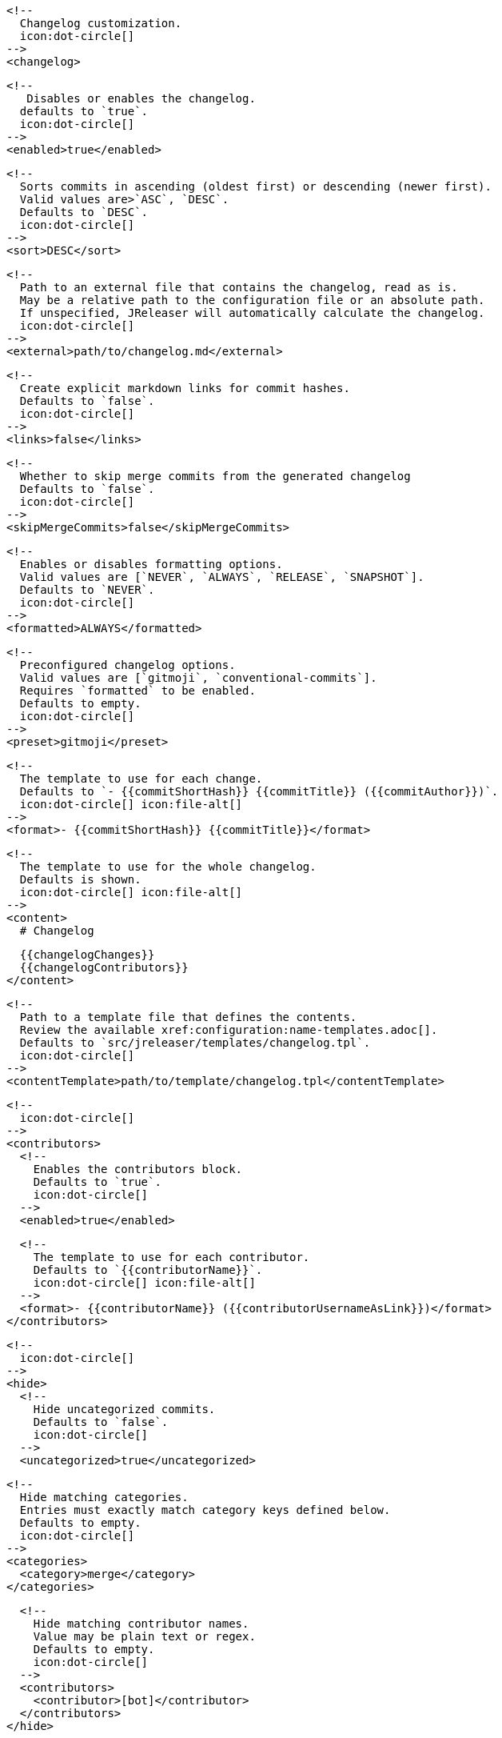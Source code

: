       <!--
        Changelog customization.
        icon:dot-circle[]
      -->
      <changelog>

        <!--
           Disables or enables the changelog.
          defaults to `true`.
          icon:dot-circle[]
        -->
        <enabled>true</enabled>

        <!--
          Sorts commits in ascending (oldest first) or descending (newer first).
          Valid values are>`ASC`, `DESC`.
          Defaults to `DESC`.
          icon:dot-circle[]
        -->
        <sort>DESC</sort>

        <!--
          Path to an external file that contains the changelog, read as is.
          May be a relative path to the configuration file or an absolute path.
          If unspecified, JReleaser will automatically calculate the changelog.
          icon:dot-circle[]
        -->
        <external>path/to/changelog.md</external>

        <!--
          Create explicit markdown links for commit hashes.
          Defaults to `false`.
          icon:dot-circle[]
        -->
        <links>false</links>

        <!--
          Whether to skip merge commits from the generated changelog
          Defaults to `false`.
          icon:dot-circle[]
        -->
        <skipMergeCommits>false</skipMergeCommits>

        <!--
          Enables or disables formatting options.
          Valid values are [`NEVER`, `ALWAYS`, `RELEASE`, `SNAPSHOT`].
          Defaults to `NEVER`.
          icon:dot-circle[]
        -->
        <formatted>ALWAYS</formatted>

        <!--
          Preconfigured changelog options.
          Valid values are [`gitmoji`, `conventional-commits`].
          Requires `formatted` to be enabled.
          Defaults to empty.
          icon:dot-circle[]
        -->
        <preset>gitmoji</preset>

        <!--
          The template to use for each change.
          Defaults to `- {{commitShortHash}} {{commitTitle}} ({{commitAuthor}})`.
          icon:dot-circle[] icon:file-alt[]
        -->
        <format>- {{commitShortHash}} {{commitTitle}}</format>

        <!--
          The template to use for the whole changelog.
          Defaults is shown.
          icon:dot-circle[] icon:file-alt[]
        -->
        <content>
          # Changelog

          {{changelogChanges}}
          {{changelogContributors}}
        </content>

        <!--
          Path to a template file that defines the contents.
          Review the available xref:configuration:name-templates.adoc[].
          Defaults to `src/jreleaser/templates/changelog.tpl`.
          icon:dot-circle[]
        -->
        <contentTemplate>path/to/template/changelog.tpl</contentTemplate>

        <!--
          icon:dot-circle[]
        -->
        <contributors>
          <!--
            Enables the contributors block.
            Defaults to `true`.
            icon:dot-circle[]
          -->
          <enabled>true</enabled>

          <!--
            The template to use for each contributor.
            Defaults to `{{contributorName}}`.
            icon:dot-circle[] icon:file-alt[]
          -->
          <format>- {{contributorName}} ({{contributorUsernameAsLink}})</format>
        </contributors>

        <!--
          icon:dot-circle[]
        -->
        <hide>
          <!--
            Hide uncategorized commits.
            Defaults to `false`.
            icon:dot-circle[]
          -->
          <uncategorized>true</uncategorized>

          <!--
            Hide matching categories.
            Entries must exactly match category keys defined below.
            Defaults to empty.
            icon:dot-circle[]
          -->
          <categories>
            <category>merge</category>
          </categories>

          <!--
            Hide matching contributor names.
            Value may be plain text or regex.
            Defaults to empty.
            icon:dot-circle[]
          -->
          <contributors>
            <contributor>[bot]</contributor>
          </contributors>
        </hide>

        <!--
          A list of labels to be included.
          Only changes matching this list will be included.
          Defaults to empty.
          icon:dot-circle[]
        -->
        <includeLabels>
          <includeLabel>issue</includeLabel>
        </includeLabels>

        <!--
          A list of labels to be excluded.
          Changes matching this list will be excluded.
          Defaults to empty.
          icon:dot-circle[]
        -->
        <excludeLabels>
          <excludeLabel>issue</excludeLabel>
        </excludeLabels>

        <!--
          Defines rules that apply labels to changes.
          Matchers are evaluated independently; the label will
          be set if at least one of the matchers meets the criteria.
          icon:dot-circle[]
        -->
        <labelers>
          <labeler>
            <!--
              The label to be applied.
              icon:exclamation-triangle[]
            -->
            <label>issue</label>

            <!--
              Matches the text of the first commit line.
              Value may be plain text or regex.
              Use `regex:` as prefix to indicate a regex.
              icon:dot-circle[]
            -->
            <title>regex:fix:</title>

            <!--
              Matches the full text of the commit.
              Value may be plain text or regex.
              Use `regex:` as prefix to indicate a regex.
              icon:dot-circle[]
            -->
            <body>Fixes #</body>

            <!--
              Priority when sorting.
              Defaults to `null`
              icon:dot-circle[]
            -->
            <order>1</order>
          </labeler>
        </labelers>

        <!--
          Groups changes by category.
          Defaults are shown.
          icon:dot-circle[]
        -->
        <categories>
          <category>
            <!-- Used for rendering -->
            <title>🚀 Features</title>
            <!-- Used for identifying the category -->
            <key>features</key>
            <labels>feature,enhancement</labels>
            <order>1</order>
          </category>
          <category>
            <title>🐛 Bug Fixes</title>
            <key>fixes</key>
            <!--
              You may override the format per category.
            -->
            <format>- {{commitShortHash}} {{commitBody}}</format>
            <labels>bug,fix</labels>
            <order>2</order>
          </category>
        </categories>

        <!--
          Defines rules for replacing the generated content.
          Each replacer is applied in order.
          icon:dot-circle[] icon:file-alt[]
        -->
        <replacers>
          <replacer>
            <search>\[chore\]\s</search>
          </replacer>
          <replacer>
            <search>/CVE-(\d\{4\})-(\d+)/g</search>
            <replace>https: cve.mitre.org/cgi-bin/cvename.cgi?name=CVE-$1-$2</replace>
          </replacer>
        </replacers>
      </changelog>